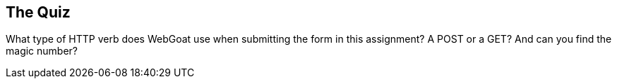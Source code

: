 == The Quiz

What type of HTTP verb does WebGoat use when submitting the form in this assignment? A POST or a GET?
And can you find the magic number?
